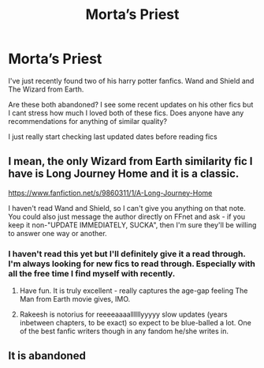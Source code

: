 #+TITLE: Morta’s Priest

* Morta’s Priest
:PROPERTIES:
:Author: DrDavidStrangelove
:Score: 3
:DateUnix: 1585227452.0
:DateShort: 2020-Mar-26
:FlairText: Request
:END:
I've just recently found two of his harry potter fanfics. Wand and Shield and The Wizard from Earth.

Are these both abandoned? I see some recent updates on his other fics but I cant stress how much I loved both of these fics. Does anyone have any recommendations for anything of similar quality?

I just really start checking last updated dates before reading fics


** I mean, the only Wizard from Earth similarity fic I have is Long Journey Home and it is a classic.

[[https://www.fanfiction.net/s/9860311/1/A-Long-Journey-Home]]

I haven't read Wand and Shield, so I can't give you anything on that note. You could also just message the author directly on FFnet and ask - if you keep it non-"UPDATE IMMEDIATELY, SUCKA", then I'm sure they'll be willing to answer one way or another.
:PROPERTIES:
:Author: Avalon1632
:Score: 1
:DateUnix: 1585228367.0
:DateShort: 2020-Mar-26
:END:

*** I haven't read this yet but I'll definitely give it a read through. I'm always looking for new fics to read through. Especially with all the free time I find myself with recently.
:PROPERTIES:
:Author: DrDavidStrangelove
:Score: 1
:DateUnix: 1585229789.0
:DateShort: 2020-Mar-26
:END:

**** Have fun. It is truly excellent - really captures the age-gap feeling The Man from Earth movie gives, IMO.
:PROPERTIES:
:Author: Avalon1632
:Score: 1
:DateUnix: 1585232713.0
:DateShort: 2020-Mar-26
:END:


**** Rakeesh is notorius for reeeeaaaallllllyyyyy slow updates (years inbetween chapters, to be exact) so expect to be blue-balled a lot. One of the best fanfic writers though in any fandom he/she writes in.
:PROPERTIES:
:Author: Teleute7
:Score: 1
:DateUnix: 1585281774.0
:DateShort: 2020-Mar-27
:END:


** It is abandoned
:PROPERTIES:
:Author: anontarg
:Score: 1
:DateUnix: 1585237029.0
:DateShort: 2020-Mar-26
:END:
